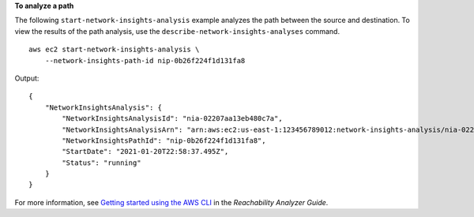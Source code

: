 **To analyze a path**

The following ``start-network-insights-analysis`` example analyzes the path between the source and destination. To view the results of the path analysis, use the ``describe-network-insights-analyses`` command. ::

    aws ec2 start-network-insights-analysis \
        --network-insights-path-id nip-0b26f224f1d131fa8

Output::

    {
        "NetworkInsightsAnalysis": {
            "NetworkInsightsAnalysisId": "nia-02207aa13eb480c7a",
            "NetworkInsightsAnalysisArn": "arn:aws:ec2:us-east-1:123456789012:network-insights-analysis/nia-02207aa13eb480c7a",
            "NetworkInsightsPathId": "nip-0b26f224f1d131fa8",
            "StartDate": "2021-01-20T22:58:37.495Z",
            "Status": "running"
        }
    }

For more information, see `Getting started using the AWS CLI <https://docs.aws.amazon.com/vpc/latest/reachability/getting-started-cli.html>`__ in the *Reachability Analyzer Guide*.
